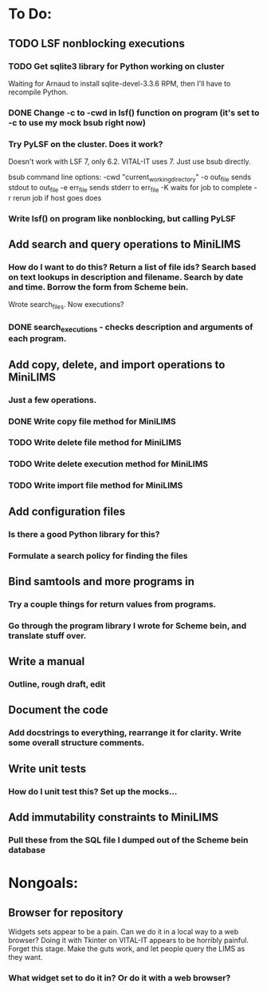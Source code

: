 * To Do:
** TODO LSF nonblocking executions
*** TODO Get sqlite3 library for Python working on cluster
Waiting for Arnaud to install sqlite-devel-3.3.6 RPM, then I'll have to recompile Python.
*** DONE Change -c to -cwd in lsf() function on program (it's set to -c to use my mock bsub right now)
*** Try PyLSF on the cluster.  Does it work?
Doesn't work with LSF 7, only 6.2.  VITAL-IT uses 7.  Just use bsub directly.

bsub command line options:
-cwd "current_working_directory"
-o out_file sends stdout to out_file
-e err_file sends stderr to err_file
-K waits for job to complete
-r rerun job if host goes does

*** Write lsf() on program like nonblocking, but calling PyLSF
** Add search and query operations to MiniLIMS
*** How do I want to do this?  Return a list of file ids?  Search based on text lookups in description and filename.  Search by date and time.  Borrow the form from Scheme bein.
Wrote search_files.  Now executions?
*** DONE search_executions - checks description and arguments of each program.
** Add copy, delete, and import operations to MiniLIMS
*** Just a few operations.
*** DONE Write copy file method for MiniLIMS
*** TODO Write delete file method for MiniLIMS
*** TODO Write delete execution method for MiniLIMS
*** TODO Write import file method for MiniLIMS
** Add configuration files
*** Is there a good Python library for this?
*** Formulate a search policy for finding the files
** Bind samtools and more programs in
*** Try a couple things for return values from programs.
*** Go through the program library I wrote for Scheme bein, and translate stuff over.
** Write a manual
*** Outline, rough draft, edit
** Document the code
*** Add docstrings to everything, rearrange it for clarity.  Write some overall structure comments.
** Write unit tests
*** How do I unit test this?  Set up the mocks...
** Add immutability constraints to MiniLIMS
*** Pull these from the SQL file I dumped out of the Scheme bein database



* Nongoals:
** Browser for repository
Widgets sets appear to be a pain.  Can we do it in a local way to a web browser?
Doing it with Tkinter on VITAL-IT appears to be horribly painful.
Forget this stage.  Make the guts work, and let people query the LIMS as they want.
*** What widget set to do it in?  Or do it with a web browser?
